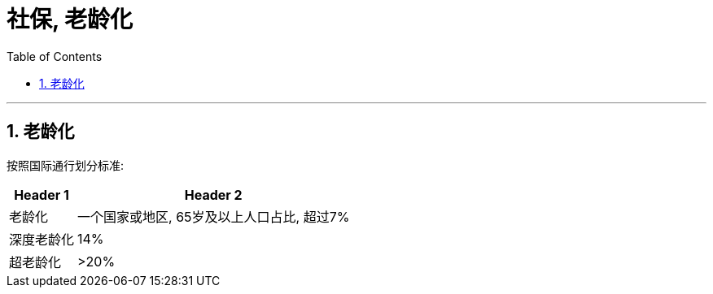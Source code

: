 
= 社保, 老龄化
:toc:
:sectnums:

---

== 老龄化

按照国际通行划分标准:

[options="autowidth"]
|===
|Header 1 |Header 2

|老龄化
|一个国家或地区, 65岁及以上人口占比, 超过7%

|深度老龄化
|14%

|超老龄化
|>20%
|===



